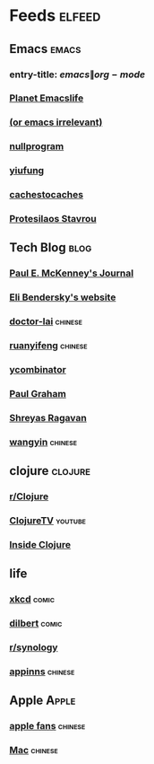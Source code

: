 * Feeds :elfeed:
  :PROPERTIES:
  :ID:       FDB20BAB-9C5D-4A12-A7B1-8EF067B3969E
  :END:
** Emacs :emacs:
   :PROPERTIES:
   :ID:       6C9A20BA-735A-4B02-AF9C-6C6E60893EDD
   :END:
*** entry-title: \(emacs\|org-mode\)
    :PROPERTIES:
    :ID:       39BDF909-8BE9-44A4-A115-E474845A3F98
    :END:
*** [[https://planet.emacslife.com/atom.xml][Planet Emacslife]]
    :PROPERTIES:
    :ID:       7A18DBE9-F56A-459E-9110-4AA1C054CAB9
    :END:
*** [[http://oremacs.com/atom.xml][(or emacs irrelevant)]]
    :PROPERTIES:
    :ID:       6DAC16E7-B570-4EF2-B033-A290887DF3D8
    :END:
*** [[https://nullprogram.com/feed/][nullprogram]]
*** [[https://yiufung.net/index.xml][yiufung]]
*** [[http://cachestocaches.com/feed/][cachestocaches]]
*** [[https://protesilaos.com/master.xml][Protesilaos Stavrou]]
** Tech Blog :blog:
*** [[https://paulmck.livejournal.com/data/rss][Paul E. McKenney's Journal]]
*** [[https://eli.thegreenplace.net/feeds/all.atom.xml][Eli Bendersky's website]]
*** [[http://feeds.feedburner.com/zhihua-xblog][doctor-lai]] :chinese:
*** [[http://feeds.feedburner.com/ruanyifeng][ruanyifeng]] :chinese:
*** [[https://news.ycombinator.com/rss][ycombinator]]
*** [[https://rsshub.app/blogs/paulgraham][Paul Graham]]
*** [[https://shreyas.ragavan.co/post/index.xml][Shreyas Ragavan]]
*** [[https://rsshub.app/blogs/wangyin][wangyin]] :chinese:
** clojure :clojure:
*** [[https://www.reddit.com/r/Clojure/.rss][r/Clojure]]
*** [[https://www.youtube.com/feeds/videos.xml?channel_id=UCaLlzGqiPE2QRj6sSOawJRg][ClojureTV]] :youtube:
*** [[https://insideclojure.org/feed.xml][Inside Clojure]]
** life
*** [[https://xkcd.com/rss.xml][xkcd]] :comic:
*** [[http://feed.dilbert.com/dilbert/daily_strip][dilbert]] :comic:
*** [[https://www.reddit.com/r/synology/.rss][r/synology]]
*** [[http://feeds.appinn.com/appinns/][appinns]] :chinese:
** Apple :Apple:
*** [[http://www.mac52ipod.cn/feed.php][apple fans]] :chinese:
*** [[http://www.waerfa.com/feed][Mac]] :chinese:
